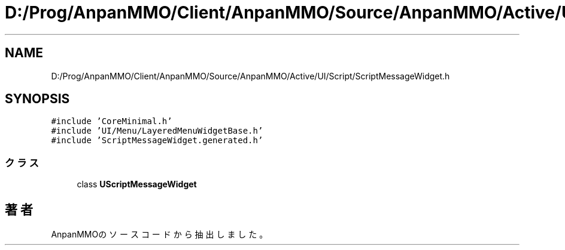 .TH "D:/Prog/AnpanMMO/Client/AnpanMMO/Source/AnpanMMO/Active/UI/Script/ScriptMessageWidget.h" 3 "2018年12月20日(木)" "AnpanMMO" \" -*- nroff -*-
.ad l
.nh
.SH NAME
D:/Prog/AnpanMMO/Client/AnpanMMO/Source/AnpanMMO/Active/UI/Script/ScriptMessageWidget.h
.SH SYNOPSIS
.br
.PP
\fC#include 'CoreMinimal\&.h'\fP
.br
\fC#include 'UI/Menu/LayeredMenuWidgetBase\&.h'\fP
.br
\fC#include 'ScriptMessageWidget\&.generated\&.h'\fP
.br

.SS "クラス"

.in +1c
.ti -1c
.RI "class \fBUScriptMessageWidget\fP"
.br
.in -1c
.SH "著者"
.PP 
 AnpanMMOのソースコードから抽出しました。
